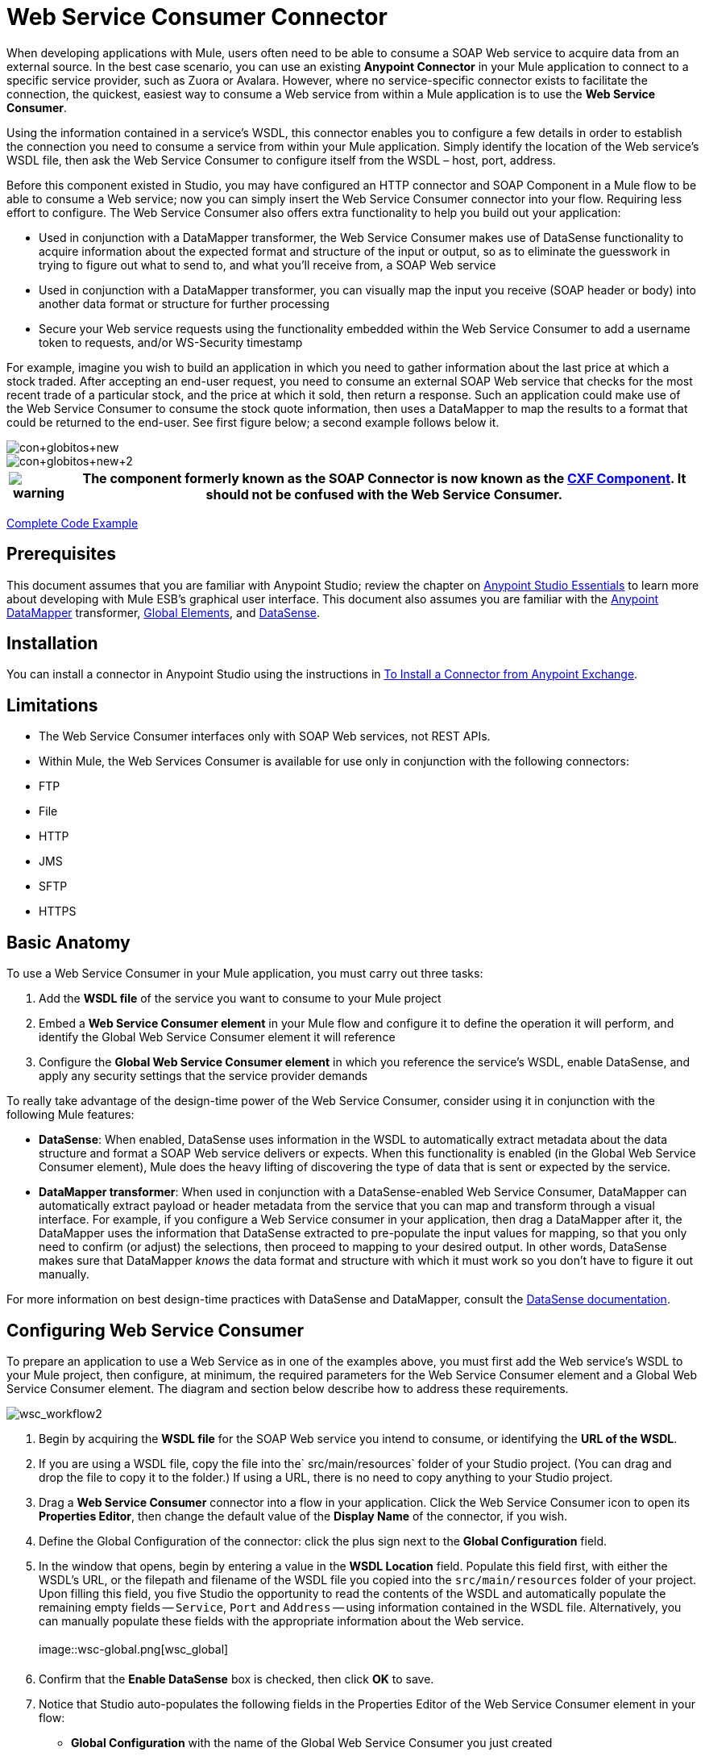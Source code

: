 = Web Service Consumer Connector
:page-aliases: 3.5@mule-runtime::web-service-consumer.adoc

When developing applications with Mule, users often need to be able to consume a SOAP Web service to acquire data from an external source. In the best case scenario, you can use an existing *Anypoint Connector* in your Mule application to connect to a specific service provider, such as Zuora or Avalara. However, where no service-specific connector exists to facilitate the connection, the quickest, easiest way to consume a Web service from within a Mule application is to use the *Web Service Consumer*.

Using the information contained in a service's WSDL, this connector enables you to configure a few details in order to establish the connection you need to consume a service from within your Mule application. Simply identify the location of the Web service's WSDL file, then ask the Web Service Consumer to configure itself from the WSDL – host, port, address.

Before this component existed in Studio, you may have configured an HTTP connector and SOAP Component in a Mule flow to be able to consume a Web service; now you can simply insert the Web Service Consumer connector into your flow. Requiring less effort to configure. The Web Service Consumer also offers extra functionality to help you build out your application:

* Used in conjunction with a DataMapper transformer, the Web Service Consumer makes use of DataSense functionality to acquire information about the expected format and structure of the input or output, so as to eliminate the guesswork in trying to figure out what to send to, and what you'll receive from, a SOAP Web service
* Used in conjunction with a DataMapper transformer, you can visually map the input you receive (SOAP header or body) into another data format or structure for further processing
* Secure your Web service requests using the functionality embedded within the Web Service Consumer to add a username token to requests, and/or WS-Security timestamp

For example, imagine you wish to build an application in which you need to gather information about the last price at which a stock traded. After accepting an end-user request, you need to consume an external SOAP Web service that checks for the most recent trade of a particular stock, and the price at which it sold, then return a response. Such an application could make use of the Web Service Consumer to consume the stock quote information, then uses a DataMapper to map the results to a format that could be returned to the end-user. See first figure below; a second example follows below it.

image::con-globitos-new.png[con+globitos+new]

image::con-globitos-new-2.png[con+globitos+new+2]

[%header%autowidth.spread]
|===
|image:warning.png[] |The component formerly known as the *SOAP Connector* is now known as the xref:3.5@mule-runtime::cxf-component-reference.adoc[CXF Component]. It should not be confused with the Web Service Consumer.

|===

<<Complete Code Example>>

== Prerequisites


This document assumes that you are familiar with Anypoint Studio; review the chapter on xref:5@studio::index.adoc[Anypoint Studio Essentials] to learn more about developing with Mule ESB's graphical user interface. This document also assumes you are familiar with the xref:5@studio::datamapper-user-guide-and-reference.adoc[Anypoint DataMapper] transformer, xref:3.5@mule-runtime::global-elements.adoc[Global Elements], and xref:3.5@mule-runtime::datasense.adoc[DataSense].


== Installation

You can install a connector in Anypoint Studio using the instructions in xref:3.5@mule-runtime::installing-connectors.adoc[To Install a Connector from Anypoint Exchange].

== Limitations

* The Web Service Consumer interfaces only with SOAP Web services, not REST APIs.
* Within Mule, the Web Services Consumer is available for use only in conjunction with the following connectors: +
* FTP
* File
* HTTP
* JMS
* SFTP
* HTTPS

== Basic Anatomy

To use a Web Service Consumer in your Mule application, you must carry out three tasks:

. Add the *WSDL file* of the service you want to consume to your Mule project
. Embed a *Web Service Consumer element* in your Mule flow and configure it to define the operation it will perform, and identify the Global Web Service Consumer element it will reference
. Configure the *Global Web Service Consumer element* in which you reference the service's WSDL, enable DataSense, and apply any security settings that the service provider demands

To really take advantage of the design-time power of the Web Service Consumer, consider using it in conjunction with the following Mule features:

* *DataSense*: When enabled, DataSense uses information in the WSDL to automatically extract metadata about the data structure and format a SOAP Web service delivers or expects. When this functionality is enabled (in the Global Web Service Consumer element), Mule does the heavy lifting of discovering the type of data that is sent or expected by the service.
* *DataMapper transformer*: When used in conjunction with a DataSense-enabled Web Service Consumer, DataMapper can automatically extract payload or header metadata from the service that you can map and transform through a visual interface. For example, if you configure a Web Service consumer in your application, then drag a DataMapper after it, the DataMapper uses the information that DataSense extracted to pre-populate the input values for mapping, so that you only need to confirm (or adjust) the selections, then proceed to mapping to your desired output.  In other words, DataSense makes sure that DataMapper _knows_ the data format and structure with which it must work so you don't have to figure it out manually.

For more information on best design-time practices with DataSense and DataMapper, consult the xref:3.5@mule-runtime::datasense.adoc[DataSense documentation].

== Configuring Web Service Consumer

To prepare an application to use a Web Service as in one of the examples above, you must first add the Web service's WSDL to your Mule project, then configure, at minimum, the required parameters for the Web Service Consumer element and a Global Web Service Consumer element. The diagram and section below describe how to address these requirements.

image::wsc-workflow2.png[wsc_workflow2]

. Begin by acquiring the *WSDL file* for the SOAP Web service you intend to consume, or identifying the *URL of the WSDL*.
. If you are using a WSDL file, copy the file into the` src/main/resources` folder of your Studio project. (You can drag and drop the file to copy it to the folder.) If using a URL, there is no need to copy anything to your Studio project.
. Drag a *Web Service Consumer* connector into a flow in your application. Click the Web Service Consumer icon to open its *Properties Editor*, then change the default value of the *Display Name* of the connector, if you wish.
. Define the Global Configuration of the connector: click the plus sign next to the *Global Configuration* field.
. In the window that opens, begin by entering a value in the *WSDL Location* field. Populate this field first, with either the WSDL's URL, or the filepath and filename of the WSDL file you copied into the `src/main/resources` folder of your project. Upon filling this field, you five Studio the opportunity to read the contents of the WSDL and automatically populate the remaining empty fields -- `Service`, `Port` and `Address` -- using information contained in the WSDL file. Alternatively, you can manually populate these fields with the appropriate information about the Web service.  +
 +
image::wsc-global.png[wsc_global]

. Confirm that the *Enable DataSense* box is checked, then click *OK* to save.
. Notice that Studio auto-populates the following fields in the Properties Editor of the Web Service Consumer element in your flow: +
* *Global Configuration* with the name of the Global Web Service Consumer you just created
* *Operation* with the name of an operation the Web service supports for its consumers.
+
 +
. Adjust the Operation of the Web Service Consumer, if you wish (and if the SOAP Web service indeed offers more than one operation), then click inside the canvas to auto-save your configuration. +
 +
image::wsc-local.png[wsc_local]

. Begin by acquiring the *WSDL file* for the SOAP Web service you intend to consume, or identifying the *URL of the WSDL*.
. If you are using a WSDL file, copy the file into the` src/main/resources` folder of your Studio project. (You can drag and drop the file to copy it to the folder.) If using a URL, there is no need to copy anything to your Studio project.
. Above all the flows in your application, add a global ` ws:consumer-config ` element to your application. Configure its attributes according to the code sample below to define how to connect to the Web service you intend to consume. For a full list of elements, attributes and default values, consult  Web Service Consumer Reference .


. Add a ` ws:consumer ` element to a flow in your application. Configure its attributes according to the code sample below to define the global Web Service Consumer to reference, and the operation to perform with a request to the Web service. For a full list of elements, attributes and default values, consult  Web Service Consumer Reference . +

+

== Web Service Consumer and DataMapper

As stated above, when used in conjunction with a DataSense-enabled Web Service Consumer, DataMapper can automatically extract payload or header metadata that you can use to map and or transform to a different data format or structure through a visual interface. When you have a configured, DataSense-enabled Web Service Consumer in your flow, you can drop a DataMapper next to it – preceding or following it – and DataMapper automatically extracts the information that DataSense collected from the WSDL about the expected format and structure of the message.

* If DataMapper *follows* the fully-configured Web Service Consumer, DataMapper pre-populates its *Input values*.
* If DataMapper *precedes* the fully-configured Web Service Consumer, DataMapper pre-populates its *Output values* (see below).  +
 image:wsc-dm-output.png[wsc_dm_output] To take advantage of the Web Service Consumer-DataSense-DataMapper magic, be sure to configure these elements in the following order:

. The *Global Web Service Consumer element*, with DataSense enabled
. The *Web Service Consumer connector* in a flow in your application, which references the Global Web Service Consumer connector
. The *DataMapper transformer*, dropped before or after the Web Service Consumer connector in your flow

Then, simply supply the DataMapper's missing input or output values to "glue the pieces together".

=== Changing Element Type

Where the Web Service Consumer returns sObjects that are abstract types, you can adjust the type of element in your mapping to a different element which extends from the sObject.

For example, imagine you wish to map specific output – name and phone number, perhaps – from a Web service's response to a CSV file. However, a Web service response might return an abstract type such as "records" within which is buried the name and phone number information you wish to map to output values. To access these buried fields, you can change the element type of the input data to select a nested object, such as "Contact" which gives you access to fields such as "FirstName",  "LastName" and "phone number" that you can map to the corresponding output fields in your CSV file.

. First, be sure you have configured a DataSense-enabled Web Service Consumer in your flow, set a DataMapper to follow it, and created your mapping. The example below maps a Web service response to a CSV file with three fields. +
 +
image::mapping-records.png[mapping_records]

. Because it is impossible to properly map "records" (on the left)  to the three fields in the CSV file (on the right), you must change the element type of the records sObject. To do so, right-click the sObject, then select *Change Element Type…* +

* *image:change-element.png[change_element] +



. In the dialog box that appears, select a new element type, then click *OK*; the example would select "Contacts".
. DataMapper adjusts the information in the Input panel to present the fields available within the selected element type; in the case of the example, it presents the fields related to Contact information.
. Proceed to map the input values to the output values in DataMapper. +
 +
image::able-to-map.png[able_to_map]

=== Adding Custom Headers

SOAP headers should be created as outbound properties. You can do that through the *Property* transformer

[%header%autowidth.spread]
|===
|image:warning.png[] |Outbound properties that begin with a *`soap.`* prefix will be treated as SOAP headers and ignored by the transport. All properties that aren't named with a `soap.` prefix will be treated as transport headers (by default, the WSC uses the HTTP transport).

|===

image::properties-soap.jpg[properties+soap]

[%header%autowidth.spread]
|===
|image:warning.png[] a|

When configuring the header manually, the value you pass should have the structure of an XML element, it shouldn't be a plain pair of key and value. Using a set property element, for example, the value of the property must contain the enclosing XML tags, like so:

The example above works, the one below doesn't:

|===

=== Preparing and Mapping SOAP Headers

When used in conjunction with a Web Service Consumer, a DataMapper offers you the option of mapping and transforming a message's payload, properties or variables via the *Type* attribute. Importantly, you can use the value of *Type* to indicate information that DataMapper should map from the message to the SOAP header or SOAP body.

. First, be sure you have configured a DataSense-enabled Web Service Consumer in your flow and set a DataMapper to follow it. Click the DataMapper icon in the canvas to open its *Properties Editor*.
. Adjust the value of the *Type* fields in the Input and Output panels to map as desired. Note that any property with a value of `soap.` indicates that the the Type is a SOAP header.
. Click *Create Mapping*, then map the input values to output values as desired.


[NOTE]
Whenever you want to map data to or from both the SOAP header _and_ the SOAP body, you must use two individual DataMapper transformers.  Use one DataMapper to map the headers, and the other DataMapper to map the body.


==== Example Mapping: Message Payload to SOAP Body

image::payload2body.png[]

==== Example Mapping: Message Payload to SOAP Header

image::payload2header.png[payload2Header]

== Web Service Consumer and DataSense Explorer

Use the  xref:3.6@mule-runtime::using-the-datasense-explorer.adoc[DataSense Explorer]  feature in Studio to gain design-time insight into the state of the message payload, properties, and variables as it moves through your flow. The DataSense Explorer is mostly useful in understanding the content of a message before it encounters a Web Service Consumer, and after it emerges from the connector so as to better understand the state of the data your application is working with.

The DataSense Explorer in the example below offers information about the Payload, Variables, Inbound Properties and Outbound Properties contained that comprise the message object at the moment the message encounters the Web Service Consumer. Use the *In-Out* toggle at the top of the DataSense Explorer to view metadata of message as it arrives at, or leaves the message processor.

=== Message State Before Web Service Consumer

image::metadata-in.png[metadata_in]

=== Message State After Web Service Consumer

image::metadata-out.png[metadata_out]

== Securely Connecting to a SOAP Web Service

Depending upon the level of security employed by a SOAP Web service, you may need to correspondingly secure the requests your Web Service Consumer sends. In other words, any calls you send to a Web service have to adhere to the Web service provider's security requirements. To comply with this requirement, you can configure security settings on your Global Web Service Consumer connector.

. Within the *Global Web Service Consumer* element's *Global Element Properties* panel, click the *Security* tab +
 +
image::wsc-security.png[wsc_security]

. Based on the security requirements of the Web service provider, select to apply *Username Token* security, or a *WS-Security Timestamp* or both.
. Enter values in the required fields. For a full list of elements, attributes and default values, consult  xref:index.adoc[Web Service Consumer Reference].
. Click *OK* to save your security settings.

Add child elements to the global *` ws:consumer-config `* element you configured in your application. Configure the child elements' attributes according to the code sample below. For a full list of elements, attributes and default values, consult  xref:0.3.7@web-service-consumer-reference.adoc[Web Service Consumer Reference].

== Using Basic Authentication and SSL

If the web service you're connecting to requires basic authentication, you can easily provide your username and password as part of the URL when you reach out to it.

The URL should follow the structure below:

In the Web Service Consumer's Global Element, add a reference to an `http-request-config` element:

. Enter the Web Service Consumer's global configuration element
. Open the *References* tab
. Create a new reference by clicking the green plus sign

By default, the WSC consumer runs over a default configuration for the xref:0.3.6@http-connector::index.adoc[HTTP Outbound Endpoint]. If you need it to instead run over a configuration of the connector that uses HTTPS (or an HTTP configuration that is different from the default) follow the steps below:

. Click the Global Elements tab, below the canvas and create a new Global Element +
+
image::global-elements1.jpg[global+elements1]

. For the Global Element type, select *HTTP Request Configuration* +
 +
image::http-global-element.png[http+global+element]

. Complete the required fields in the *General* tab (host and port)
. Then select the *TLS/SSL* tab and configure the fields related to the HTTPS authentication +
 +
image::ssl-tls.png[ssl+tls]

. In your instance of the Web Service Consumer in your flow, click on the green plus sign next to Connector Configuration +
+
image::adding-https-ref.jpg[adding+https+ref]

. In the *References* tab, select your newly created HTTPS Global Element for the *Connector Ref* field +
+
image::adding-https-ref2.jpg[adding+https+ref2]

. Add an xref:0.3.6@http-connector::index.adoc[HTTP Connector] global element in your project, configure it with the necessary security attributes
+
. In your `ws:consumer-config` element, include a `connectorConfig` attribute to reference to this HTTP connector configuration element:
+

=== Referencing the Deprecated HTTP Transport

In order to set alternate HTTP settings, instead of referencing an instance the new HTTP Connector, you can reference an instance of the deprecated HTTP transport and accomplish the same. To add this reference, add a `connector-ref` attribute to the WSC configuration element. The `connectorConfig` and `connector-ref` attributes are mutually exclusive, and both optional.

If none of the two reference attributes are specified, a default instance of the new HTTP connector is used. For backwards compatibility, you can change this behavior and make an instance of the deprecated HTTP Transport the default configuration.  There's a global configuration property that has been added in Mule runtime 3.6, that allows you to change this default behavior:

The deafult value for this attribute is false. When setting this flag to true, Mule falls back to the deprecated HTTP transport to resolve URIs when no transport/connector is specified.

== Complete Code Example

image::final-flow.png[final+flow]

== See Also

* Learn more about how to use the xref:5@studio::datamapper-user-guide-and-reference.adoc[DataMapper transformer].
* Learn how to publish a REST API in Mule using xref:apikit::index.adoc[APIkit].
* Access the xref:3.5@mule-runtime::mule-fundamentals.adoc[Mule Fundamentals] to learn the basics.
